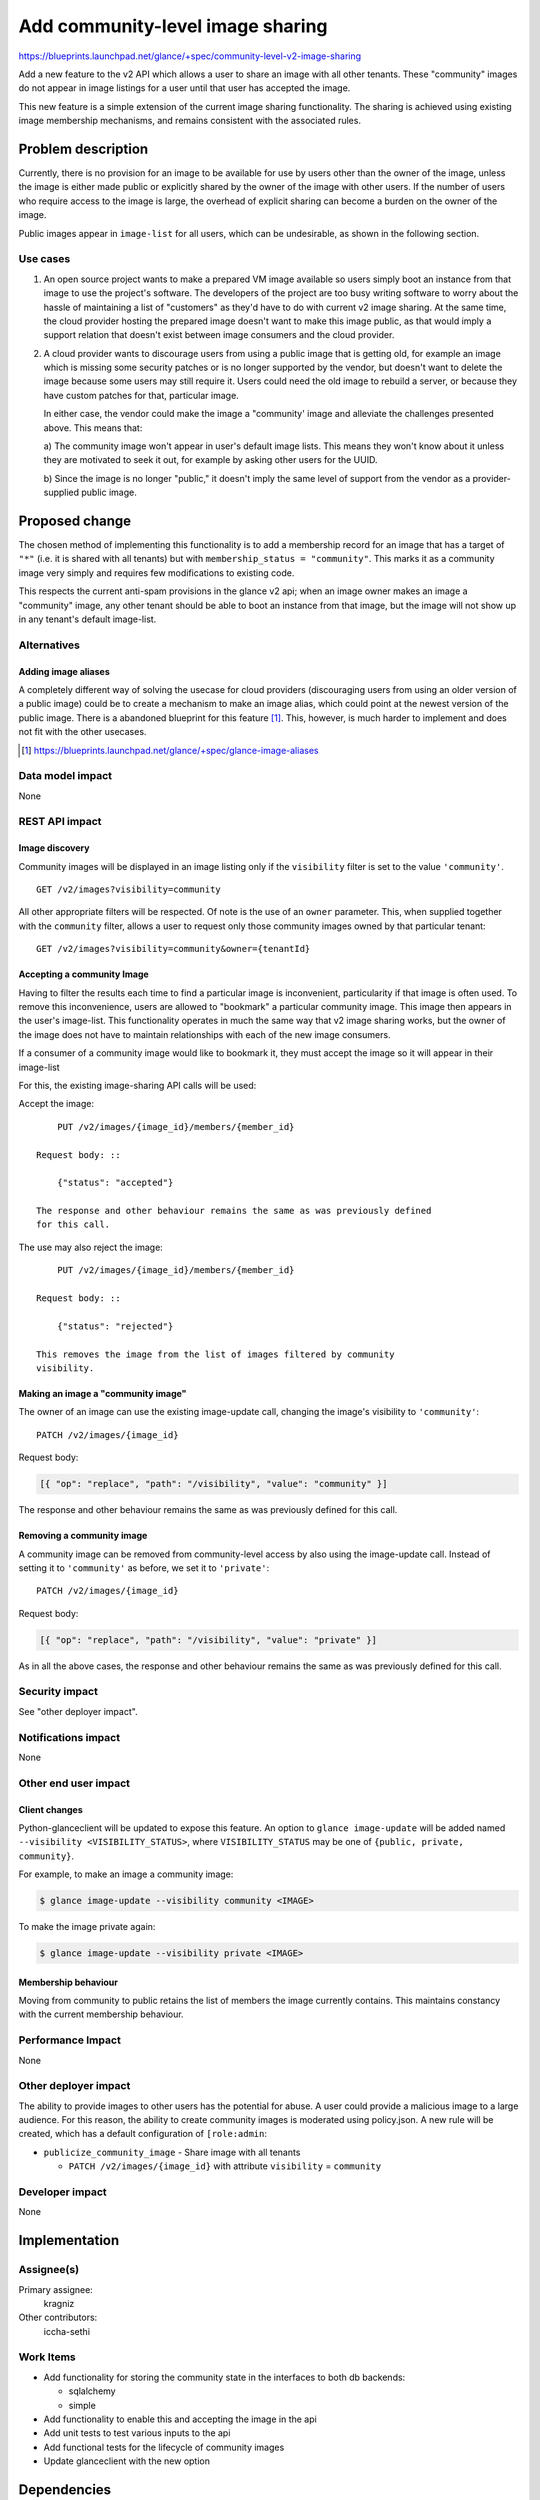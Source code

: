=================================
Add community-level image sharing
=================================

https://blueprints.launchpad.net/glance/+spec/community-level-v2-image-sharing

Add a new feature to the v2 API which allows a user to share an image with all
other tenants.  These "community" images do not appear in image listings for a
user until that user has accepted the image.

This new feature is a simple extension of the current image sharing
functionality. The sharing is achieved using existing image membership
mechanisms, and remains consistent with the associated rules.


Problem description
===================

Currently, there is no provision for an image to be available for use by users
other than the owner of the image, unless the image is either made public or
explicitly shared by the owner of the image with other users. If the number of
users who require access to the image is large, the overhead of explicit
sharing can become a burden on the owner of the image.

Public images appear in ``image-list`` for all users, which can be undesirable,
as shown in the following section.


Use cases
---------

1. An open source project wants to make a prepared VM image available so users
   simply boot an instance from that image to use the project's software. The
   developers of the project are too busy writing software to worry about the
   hassle of maintaining a list of "customers" as they'd have to do with current
   v2 image sharing. At the same time, the cloud provider hosting the prepared
   image doesn't want to make this image public, as that would imply a support
   relation that doesn't exist between image consumers and the cloud provider.

2. A cloud provider wants to discourage users from using a public image that is
   getting old, for example an image which is missing some security patches or is
   no longer supported by the vendor, but doesn't want to delete the image because
   some users may still require it. Users could need the old image to rebuild a
   server, or because they have custom patches for that, particular image.

   In either case, the vendor could make the image a "community' image and
   alleviate the challenges presented above. This means that:

   a) The community image won't appear in user's default image lists. This
   means they won't know about it unless they are motivated to seek it out, for
   example by asking other users for the UUID.

   b) Since the image is no longer "public," it doesn't imply the same level of
   support from the vendor as a provider-supplied public image.


Proposed change
===============

The chosen method of implementing this functionality is to add a membership
record for an image that has a target of ``"*"`` (i.e. it is shared with all
tenants) but with ``membership_status = "community"``. This marks it as a
community image very simply and requires few modifications to existing code.

This respects the current anti-spam provisions in the glance v2 api; when an
image owner makes an image a "community" image, any other tenant should be
able to boot an instance from that image, but the image will not show up in any
tenant's default image-list.


Alternatives
------------

Adding image aliases
~~~~~~~~~~~~~~~~~~~~

A completely different way of solving the usecase for cloud providers
(discouraging users from using an older version of a public image) could be to
create a mechanism to make an image alias, which could point at the newest
version of the public image. There is a abandoned blueprint for this feature
[#]_. This, however, is much harder to implement and does not fit with the
other usecases.

.. [#] https://blueprints.launchpad.net/glance/+spec/glance-image-aliases


Data model impact
-----------------

None

REST API impact
---------------

Image discovery
~~~~~~~~~~~~~~~

Community images will be displayed in an image listing only if the
``visibility`` filter is set to the value ``'community'``. ::

    GET /v2/images?visibility=community


All other appropriate filters will be respected. Of note is the use of an ``owner``
parameter. This, when supplied together with the ``community`` filter, allows a
user to request only those community images owned by that particular tenant: ::

    GET /v2/images?visibility=community&owner={tenantId}


Accepting a community Image
~~~~~~~~~~~~~~~~~~~~~~~~~~~

Having to filter the results each time to find a particular image is
inconvenient, particularity if that image is often used. To remove this
inconvenience, users are allowed to "bookmark" a particular community image.
This image then appears in the user's image-list. This functionality operates
in much the same way that v2 image sharing works, but the owner of the image
does not have to maintain relationships with each of the new image consumers.

If a consumer of a community image would like to bookmark it, they must accept
the image so it will appear in their image-list

For this, the existing image-sharing API calls will be used:

Accept the image: ::

       PUT /v2/images/{image_id}/members/{member_id}

   Request body: ::

       {"status": "accepted"}

   The response and other behaviour remains the same as was previously defined
   for this call.


The use may also reject the image: ::

       PUT /v2/images/{image_id}/members/{member_id}

   Request body: ::

       {"status": "rejected"}

   This removes the image from the list of images filtered by community
   visibility.



Making an image a "community image"
~~~~~~~~~~~~~~~~~~~~~~~~~~~~~~~~~~~

The owner of an image can use the existing image-update call, changing the
image's visibility to ``'community'``: ::

    PATCH /v2/images/{image_id}

Request body:

.. code:: json

    [{ "op": "replace", "path": "/visibility", "value": "community" }]

The response and other behaviour remains the same as was previously defined for
this call.


Removing a community image
~~~~~~~~~~~~~~~~~~~~~~~~~~

A community image can be removed from community-level access by also using the
image-update call. Instead of setting it to ``'community'`` as before, we set
it to ``'private'``: ::

    PATCH /v2/images/{image_id}

Request body:

.. code:: json

    [{ "op": "replace", "path": "/visibility", "value": "private" }]

As in all the above cases, the response and other behaviour remains the same as
was previously defined for this call.


Security impact
---------------

See "other deployer impact".

Notifications impact
--------------------

None

Other end user impact
---------------------


Client changes
~~~~~~~~~~~~~~

Python-glanceclient will be updated to expose this feature. An option to
``glance image-update`` will be added named ``--visibility
<VISIBILITY_STATUS>``, where ``VISIBILITY_STATUS`` may be one of ``{public,
private, community}``.

For example, to make an image a community image:

.. code:: bash

    $ glance image-update --visibility community <IMAGE>

To make the image private again:

.. code:: bash

    $ glance image-update --visibility private <IMAGE>


Membership behaviour
~~~~~~~~~~~~~~~~~~~~

Moving from community to public retains the list of members the image currently
contains. This maintains constancy with the current membership behaviour.

Performance Impact
------------------

None

Other deployer impact
---------------------

The ability to provide images to other users has the potential for abuse. A
user could provide a malicious image to a large audience. For this reason, the
ability to create community images is moderated using policy.json. A new rule
will be created, which has a default configuration of ``[role:admin``:

- ``publicize_community_image`` - Share image with all tenants

  + ``PATCH /v2/images/{image_id}`` with attribute
    ``visibility`` = ``community``

Developer impact
----------------

None

Implementation
==============

Assignee(s)
-----------

Primary assignee:
  kragniz

Other contributors:
  iccha-sethi

Work Items
----------

- Add functionality for storing the community state in the interfaces to both db
  backends:

  + sqlalchemy

  + simple

- Add functionality to enable this and accepting the image in the api

- Add unit tests to test various inputs to the api

- Add functional tests for the lifecycle of community images

- Update glanceclient with the new option


Dependencies
============

None

Testing
=======

A tempest test must be added to cover creating a community image and it
transitioning between public and private states.


Documentation Impact
====================

New features must be documented in both glance and python-glanceclient.

References
==========

None
